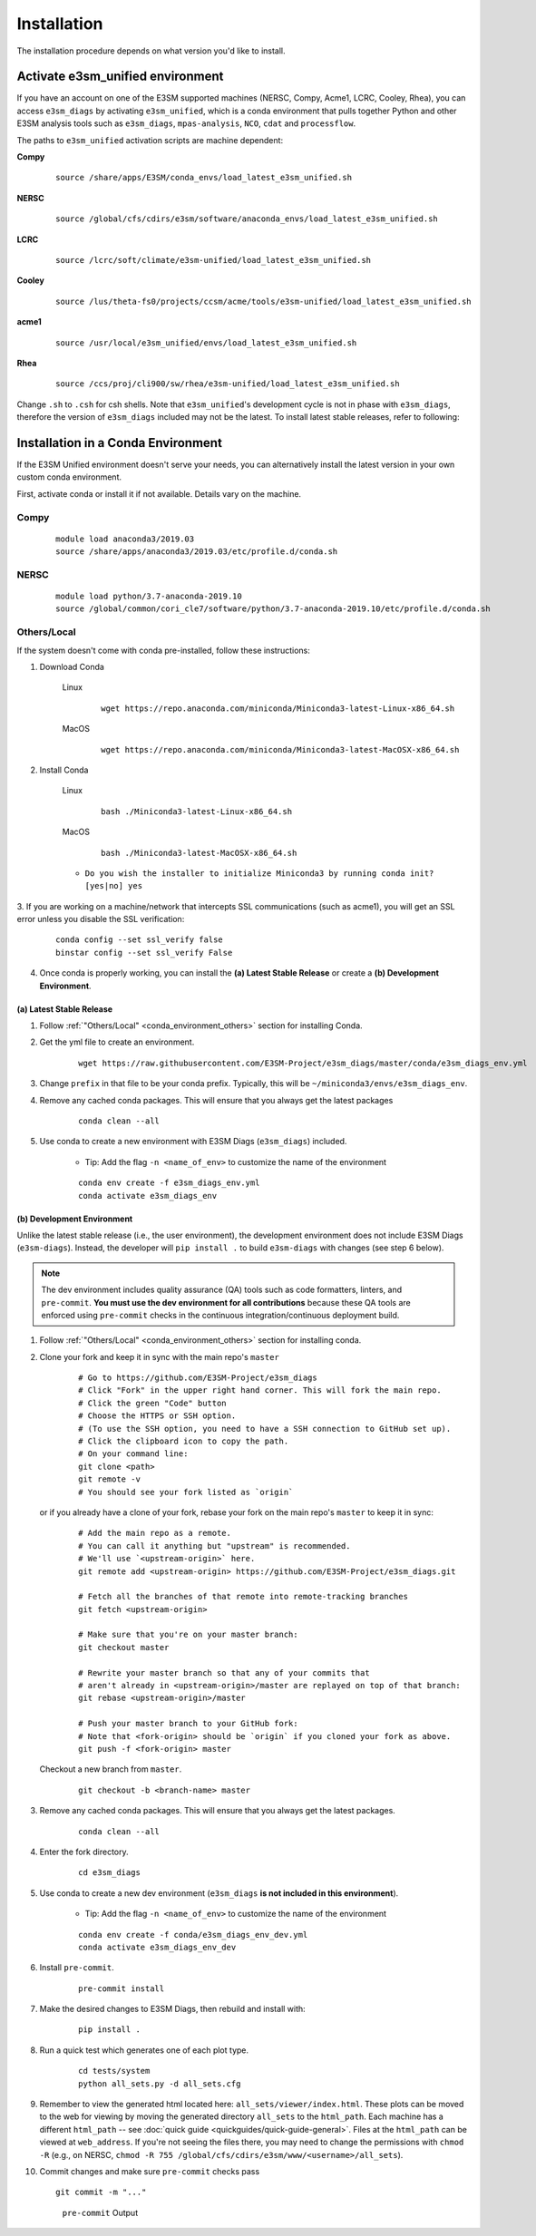 Installation
============

The installation procedure depends on what version you'd like to install.

Activate **e3sm_unified** environment
^^^^^^^^^^^^^^^^^^^^^^^^^^^^^^^^^^^^^
If you have an account on one of the E3SM supported machines (NERSC, Compy, Acme1, LCRC, Cooley, Rhea), you
can access ``e3sm_diags`` by activating ``e3sm_unified``, which is a conda environment that pulls together Python
and other E3SM analysis tools such as ``e3sm_diags``, ``mpas-analysis``, ``NCO``, ``cdat`` and ``processflow``.

The paths to ``e3sm_unified`` activation scripts are machine dependent:

**Compy**
    ::

     source /share/apps/E3SM/conda_envs/load_latest_e3sm_unified.sh


**NERSC**
    ::

     source /global/cfs/cdirs/e3sm/software/anaconda_envs/load_latest_e3sm_unified.sh


**LCRC**
    ::

     source /lcrc/soft/climate/e3sm-unified/load_latest_e3sm_unified.sh


**Cooley**
    ::

     source /lus/theta-fs0/projects/ccsm/acme/tools/e3sm-unified/load_latest_e3sm_unified.sh


**acme1**
    ::

     source /usr/local/e3sm_unified/envs/load_latest_e3sm_unified.sh


**Rhea**
    ::

     source /ccs/proj/cli900/sw/rhea/e3sm-unified/load_latest_e3sm_unified.sh


Change ``.sh`` to ``.csh`` for csh shells.
Note that ``e3sm_unified``'s development cycle is not in phase with ``e3sm_diags``,
therefore the version of ``e3sm_diags`` included may not be the latest.
To install latest stable releases, refer to following:

.. _conda_environment:

Installation in a Conda Environment
^^^^^^^^^^^^^^^^^^^^^^^^^^^^^^^^^^^

If the E3SM Unified environment doesn't serve your needs, you can alternatively
install the latest version in your own custom conda environment.

First, activate conda or install it if not available. Details vary on the machine.

Compy
~~~~~
    ::

     module load anaconda3/2019.03
     source /share/apps/anaconda3/2019.03/etc/profile.d/conda.sh


NERSC
~~~~~
    ::

     module load python/3.7-anaconda-2019.10
     source /global/common/cori_cle7/software/python/3.7-anaconda-2019.10/etc/profile.d/conda.sh

.. _conda_environment_others:

Others/Local
~~~~~~~~~~~~

If the system doesn't come with conda pre-installed, follow these instructions:

1. Download Conda

    Linux
        ::

            wget https://repo.anaconda.com/miniconda/Miniconda3-latest-Linux-x86_64.sh

    MacOS
        ::

            wget https://repo.anaconda.com/miniconda/Miniconda3-latest-MacOSX-x86_64.sh

2. Install Conda

    Linux
        ::

            bash ./Miniconda3-latest-Linux-x86_64.sh

    MacOS
        ::

            bash ./Miniconda3-latest-MacOSX-x86_64.sh

    - ``Do you wish the installer to initialize Miniconda3 by running conda init? [yes|no] yes``

3. If you are working on a machine/network that intercepts SSL communications (such as acme1), you will get
an SSL error unless you disable the SSL verification:

    ::

        conda config --set ssl_verify false
        binstar config --set ssl_verify False

4. Once conda is properly working, you can install the **(a) Latest Stable Release** or create a **(b) Development Environment**.

.. _install_latest:

(a) Latest Stable Release
-------------------------

1. Follow :ref:`"Others/Local" <conda_environment_others>` section for installing Conda.

2. Get the yml file to create an environment.

    ::

        wget https://raw.githubusercontent.com/E3SM-Project/e3sm_diags/master/conda/e3sm_diags_env.yml


3. Change ``prefix`` in that file to be your conda prefix. Typically, this will be ``~/miniconda3/envs/e3sm_diags_env``.

4. Remove any cached conda packages. This will ensure that you always get the latest packages

    ::

        conda clean --all

5. Use conda to create a new environment with E3SM Diags (``e3sm_diags``) included.

    - Tip: Add the flag ``-n <name_of_env>`` to customize the name of the environment

    ::

        conda env create -f e3sm_diags_env.yml
        conda activate e3sm_diags_env

.. _dev-env:

(b) Development Environment
---------------------------

Unlike the latest stable release (i.e., the user environment), the development environment does not include E3SM Diags (``e3sm-diags``).
Instead, the developer will ``pip install .`` to build ``e3sm-diags`` with changes (see step 6 below).

.. note::
    The dev environment includes quality assurance (QA) tools such as code formatters, linters, and ``pre-commit``.
    **You must use the dev environment for all contributions** because these QA tools are enforced using ``pre-commit`` checks in the continuous integration/continuous deployment build.

1. Follow :ref:`"Others/Local" <conda_environment_others>` section for installing conda.

2. Clone your fork and keep it in sync with the main repo's ``master``

    ::

        # Go to https://github.com/E3SM-Project/e3sm_diags
        # Click "Fork" in the upper right hand corner. This will fork the main repo.
        # Click the green "Code" button
        # Choose the HTTPS or SSH option.
        # (To use the SSH option, you need to have a SSH connection to GitHub set up).
        # Click the clipboard icon to copy the path.
        # On your command line:
        git clone <path>
        git remote -v
        # You should see your fork listed as `origin`


   or if you already have a clone of your fork, rebase your fork on the main repo's ``master`` to keep it in sync:

    ::

        # Add the main repo as a remote.
        # You can call it anything but "upstream" is recommended.
        # We'll use `<upstream-origin>` here.
        git remote add <upstream-origin> https://github.com/E3SM-Project/e3sm_diags.git

        # Fetch all the branches of that remote into remote-tracking branches
        git fetch <upstream-origin>

        # Make sure that you're on your master branch:
        git checkout master

        # Rewrite your master branch so that any of your commits that
        # aren't already in <upstream-origin>/master are replayed on top of that branch:
        git rebase <upstream-origin>/master

        # Push your master branch to your GitHub fork:
        # Note that <fork-origin> should be `origin` if you cloned your fork as above.
        git push -f <fork-origin> master


   Checkout a new branch from ``master``.

    ::

        git checkout -b <branch-name> master

3. Remove any cached conda packages. This will ensure that you always get the latest packages.

    ::

        conda clean --all

4. Enter the fork directory.

    ::

        cd e3sm_diags

5. Use conda to create a new dev environment (``e3sm_diags`` **is not included in this environment**).

    - Tip: Add the flag ``-n <name_of_env>`` to customize the name of the environment

    ::

        conda env create -f conda/e3sm_diags_env_dev.yml
        conda activate e3sm_diags_env_dev

6. Install ``pre-commit``.

    ::

        pre-commit install

7. Make the desired changes to E3SM Diags, then rebuild and install with:

    ::

        pip install .

8. Run a quick test which generates one of each plot type.

    ::

        cd tests/system
        python all_sets.py -d all_sets.cfg

9. Remember to view the generated html located here: ``all_sets/viewer/index.html``. These plots can be moved to the web
   for viewing by moving the generated directory ``all_sets`` to the ``html_path``. Each machine has a different
   ``html_path`` -- see :doc:`quick guide <quickguides/quick-guide-general>`. Files at the ``html_path`` can be viewed
   at ``web_address``. If you're not seeing the files there, you may need to change the permissions with ``chmod -R``
   (e.g., on NERSC, ``chmod -R 755 /global/cfs/cdirs/e3sm/www/<username>/all_sets``).

10. Commit changes and make sure ``pre-commit`` checks pass
    ::

        git commit -m "..."

    .. figure:: pre-commit-passing.png
       :alt: pre-commit Output

       ``pre-commit`` Output
